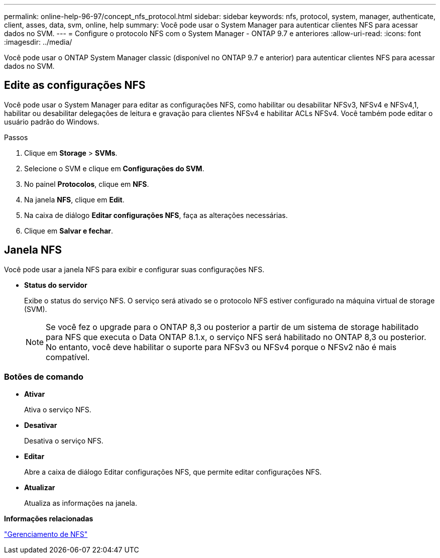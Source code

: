 ---
permalink: online-help-96-97/concept_nfs_protocol.html 
sidebar: sidebar 
keywords: nfs, protocol, system, manager, authenticate, client, asses, data, svm, online, help 
summary: Você pode usar o System Manager para autenticar clientes NFS para acessar dados no SVM. 
---
= Configure o protocolo NFS com o System Manager - ONTAP 9.7 e anteriores
:allow-uri-read: 
:icons: font
:imagesdir: ../media/


[role="lead"]
Você pode usar o ONTAP System Manager classic (disponível no ONTAP 9.7 e anterior) para autenticar clientes NFS para acessar dados no SVM.



== Edite as configurações NFS

Você pode usar o System Manager para editar as configurações NFS, como habilitar ou desabilitar NFSv3, NFSv4 e NFSv4,1, habilitar ou desabilitar delegações de leitura e gravação para clientes NFSv4 e habilitar ACLs NFSv4. Você também pode editar o usuário padrão do Windows.

.Passos
. Clique em *Storage* > *SVMs*.
. Selecione o SVM e clique em *Configurações do SVM*.
. No painel *Protocolos*, clique em *NFS*.
. Na janela *NFS*, clique em *Edit*.
. Na caixa de diálogo *Editar configurações NFS*, faça as alterações necessárias.
. Clique em *Salvar e fechar*.




== Janela NFS

Você pode usar a janela NFS para exibir e configurar suas configurações NFS.

* *Status do servidor*
+
Exibe o status do serviço NFS. O serviço será ativado se o protocolo NFS estiver configurado na máquina virtual de storage (SVM).

+
[NOTE]
====
Se você fez o upgrade para o ONTAP 8,3 ou posterior a partir de um sistema de storage habilitado para NFS que executa o Data ONTAP 8.1.x, o serviço NFS será habilitado no ONTAP 8,3 ou posterior. No entanto, você deve habilitar o suporte para NFSv3 ou NFSv4 porque o NFSv2 não é mais compatível.

====




=== Botões de comando

* *Ativar*
+
Ativa o serviço NFS.

* *Desativar*
+
Desativa o serviço NFS.

* *Editar*
+
Abre a caixa de diálogo Editar configurações NFS, que permite editar configurações NFS.

* *Atualizar*
+
Atualiza as informações na janela.



*Informações relacionadas*

https://docs.netapp.com/us-en/ontap/nfs-admin/index.html["Gerenciamento de NFS"^]
